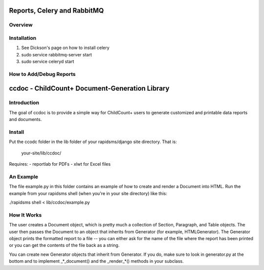 Reports, Celery and RabbitMQ
============================

Overview
----------

Installation
-------------
#. See Dickson's page on how to install celery
#. sudo service rabbitmq-server start
#. sudo service celeryd start



How to Add/Debug Reports
--------------------------


ccdoc - ChildCount+ Document-Generation Library
==================================================

Introduction
-----------------

The goal of ccdoc is to provide a simple way for ChildCount+
users to generate customized and printable data reports and
documents.


Install
---------

Put the ccodc folder in the lib folder of your
rapidsms/django site directory.  That is:
    your-site/lib/ccdoc/

Requires:
- reportlab for PDFs
- xlwt for Excel files


An Example
-----------

The file example.py in this folder contains an example of
how to create and render a Document into HTML.  Run the
example from your rapidsms shell (when you're in your site
directory) like this:

./rapidsms shell < lib/ccdoc/example.py


How It Works
-------------

The user creates a Document object, which is pretty much a
collection of Section, Paragraph, and Table objects.  The
user then passes the Document to an object that inherits from
Generator (for example, HTMLGenerator).  The Generator
object prints the formatted report to a file -- you can either
ask for the name of the file where the report has been printed
or you can get the contents of the file back as a string.

You can create new Generator objects that inherit from
Generator.  If you do, make sure to look in generator.py at
the bottom and to implement _*_document() and the _render_*()
methods in your subclass.


